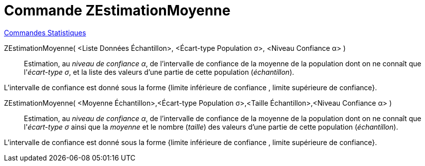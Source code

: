 = Commande ZEstimationMoyenne
:page-en: commands/ZMeanEstimate
ifdef::env-github[:imagesdir: /fr/modules/ROOT/assets/images]

xref:commands/Commandes_Statistiques.adoc[Commandes Statistiques]

ZEstimationMoyenne( <Liste Données Échantillon>, <Écart-type Population σ>, <Niveau Confiance α> )::
  Estimation, au _niveau de confiance α_, de l'intervalle de confiance de la moyenne de la population dont on ne connaît
  que l'_écart-type σ_, et la liste des valeurs d'une partie de cette population (_échantillon_).

L'intervalle de confiance est donné sous la forme {limite inférieure de confiance , limite supérieure de confiance}.

ZEstimationMoyenne( <Moyenne Échantillon>,<Écart-type Population σ>,<Taille Échantillon>,<Niveau Confiance α> )::
  Estimation, au _niveau de confiance α_, de l'intervalle de confiance de la moyenne de la population dont on ne connaît
  que l'_écart-type σ_ ainsi que la _moyenne_ et le nombre (_taille_) des valeurs d'une partie de cette population
  (_échantillon_).

L'intervalle de confiance est donné sous la forme {limite inférieure de confiance , limite supérieure de confiance}.
